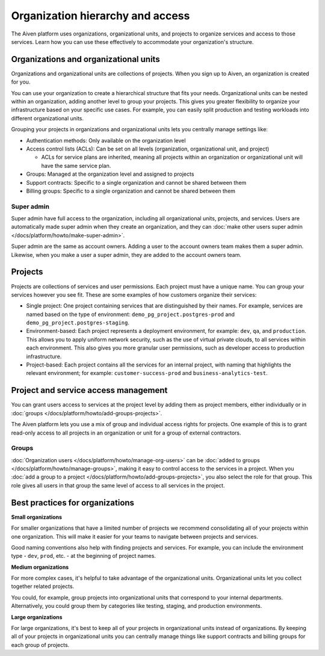 Organization hierarchy and access
==================================

The Aiven platform uses organizations, organizational units, and projects to organize services and access to those services. Learn how you can use these effectively to accommodate your organization's structure.

.. image:: /images/platform/concepts/organizations_hierarchy.png
  :alt: Hierarchy showing two organizational units, each with two projects, nested within one organization.

Organizations and organizational units
---------------------------------------

Organizations and organizational units are collections of projects. When you sign up to Aiven, an organization is created for you.

You can use your organization to create a hierarchical structure that fits your needs. Organizational units can be nested within an organization, adding another level to group your projects. This gives you greater flexibility to organize your infrastructure based on your specific use cases. For example, you can easily split production and testing workloads into different organizational units. 

Grouping your projects in organizations and organizational units lets you centrally manage settings like:

* Authentication methods: Only available on the organization level

* Access control lists (ACLs): Can be set on all levels (organization, organizational unit, and project)

  * ACLs for service plans are inherited, meaning all projects within an organization or organizational unit will have the same service plan.

* Groups: Managed at the organization level and assigned to projects

* Support contracts: Specific to a single organization and cannot be shared between them

* Billing groups: Specific to a single organization and cannot be shared between them

Super admin
~~~~~~~~~~~~

Super admin have full access to the organization, including all organizational units, projects, and services. Users are automatically made super admin when they create an organization, and they can :doc:`make other users super admin </docs/platform/howto/make-super-admin>`.

Super admin are the same as account owners. Adding a user to the account owners team makes them a super admin. Likewise, when you make a user a super admin, they are added to the account owners team.


Projects
--------

Projects are collections of services and user permissions. Each project must have a unique name. You can group your services however you see fit. These are some examples of how customers organize their services:

* Single project: One project containing services that are distinguished by their names. For example, services are named based on the type of environment: ``demo_pg_project.postgres-prod`` and ``demo_pg_project.postgres-staging``.

* Environment-based: Each project represents a deployment environment, for example: ``dev``, ``qa``, and ``production``. This allows you to apply uniform network security, such as the use of virtual private clouds, to all services within each environment. This also gives you more granular user permissions, such as developer access to production infrastructure.

* Project-based: Each project contains all the services for an internal project, with naming that highlights the relevant environment; for example: ``customer-success-prod`` and ``business-analytics-test``.

Project and service access management
--------------------------------------

You can grant users access to services at the project level by adding them as project members, either individually or in :doc:`groups </docs/platform/howto/add-groups-projects>`.

The Aiven platform lets you use a mix of group and individual access rights for projects. One example of this is to grant read-only access to all projects in an organization or unit for a group of external contractors. 

Groups
~~~~~~

:doc:`Organization users </docs/platform/howto/manage-org-users>` can be :doc:`added to groups </docs/platform/howto/manage-groups>`, making it easy to control access to the services in a project. When you :doc:`add a group to a project </docs/platform/howto/add-groups-projects>`, you also select the role for that group. This role gives all users in that group the same level of access to all services in the project.

Best practices for organizations
---------------------------------

**Small organizations**

For smaller organizations that have a limited number of projects we recommend consolidating all of your projects within one organization. This will make it easier for your teams to navigate between projects and services.

Good naming conventions also help with finding projects and services. For example, you can include the environment type - ``dev``, ``prod``, etc. - at the beginning of project names.

**Medium organizations**

For more complex cases, it's helpful to take advantage of the organizational units. Organizational units let you collect together related projects. 

You could, for example, group projects into organizational units that correspond to your internal departments. Alternatively, you could group them by categories like testing, staging, and production environments. 

**Large organizations**

For large organizations, it's best to keep all of your projects in organizational units instead of organizations. By keeping all of your projects in organizational units you can centrally manage things like support contracts and billing groups for each group of projects.
